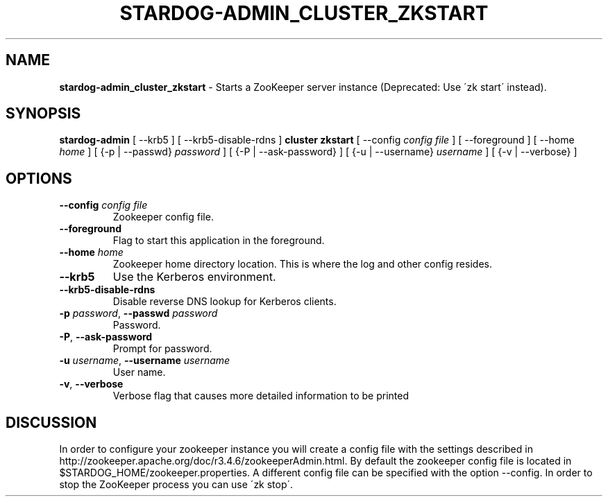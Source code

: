 .\" generated with Ronn/v0.7.3
.\" http://github.com/rtomayko/ronn/tree/0.7.3
.
.TH "STARDOG\-ADMIN_CLUSTER_ZKSTART" "8" "November 2018" "Stardog Union" "stardog-admin"
.
.SH "NAME"
\fBstardog\-admin_cluster_zkstart\fR \- Starts a ZooKeeper server instance (Deprecated: Use \'zk start\' instead)\.
.
.SH "SYNOPSIS"
\fBstardog\-admin\fR [ \-\-krb5 ] [ \-\-krb5\-disable\-rdns ] \fBcluster\fR \fBzkstart\fR [ \-\-config \fIconfig file\fR ] [ \-\-foreground ] [ \-\-home \fIhome\fR ] [ {\-p | \-\-passwd} \fIpassword\fR ] [ {\-P | \-\-ask\-password} ] [ {\-u | \-\-username} \fIusername\fR ] [ {\-v | \-\-verbose} ]
.
.SH "OPTIONS"
.
.TP
\fB\-\-config\fR \fIconfig file\fR
Zookeeper config file\.
.
.TP
\fB\-\-foreground\fR
Flag to start this application in the foreground\.
.
.TP
\fB\-\-home\fR \fIhome\fR
Zookeeper home directory location\. This is where the log and other config resides\.
.
.TP
\fB\-\-krb5\fR
Use the Kerberos environment\.
.
.TP
\fB\-\-krb5\-disable\-rdns\fR
Disable reverse DNS lookup for Kerberos clients\.
.
.TP
\fB\-p\fR \fIpassword\fR, \fB\-\-passwd\fR \fIpassword\fR
Password\.
.
.TP
\fB\-P\fR, \fB\-\-ask\-password\fR
Prompt for password\.
.
.TP
\fB\-u\fR \fIusername\fR, \fB\-\-username\fR \fIusername\fR
User name\.
.
.TP
\fB\-v\fR, \fB\-\-verbose\fR
Verbose flag that causes more detailed information to be printed
.
.SH "DISCUSSION"
In order to configure your zookeeper instance you will create a config file with the settings described in http://zookeeper\.apache\.org/doc/r3\.4\.6/zookeeperAdmin\.html\. By default the zookeeper config file is located in $STARDOG_HOME/zookeeper\.properties\. A different config file can be specified with the option \-\-config\. In order to stop the ZooKeeper process you can use \'zk stop\'\.
